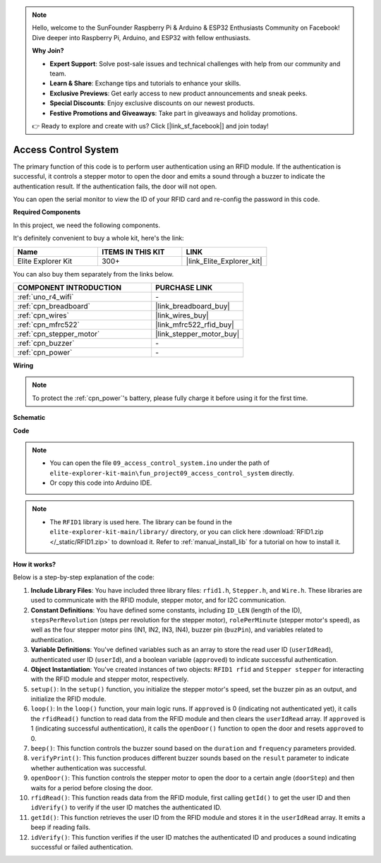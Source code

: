 .. note::

    Hello, welcome to the SunFounder Raspberry Pi & Arduino & ESP32 Enthusiasts Community on Facebook! Dive deeper into Raspberry Pi, Arduino, and ESP32 with fellow enthusiasts.

    **Why Join?**

    - **Expert Support**: Solve post-sale issues and technical challenges with help from our community and team.
    - **Learn & Share**: Exchange tips and tutorials to enhance your skills.
    - **Exclusive Previews**: Get early access to new product announcements and sneak peeks.
    - **Special Discounts**: Enjoy exclusive discounts on our newest products.
    - **Festive Promotions and Giveaways**: Take part in giveaways and holiday promotions.

    👉 Ready to explore and create with us? Click [|link_sf_facebook|] and join today!

.. _fun_access:

Access Control System
======================================

.. raw:: html

   <video loop controls style = "max-width:100%">
      <source src="../_static/videos/fun_projects/09_fun_access.mp4"  type="video/mp4">
      Your browser does not support the video tag.
   </video>

The primary function of this code is to perform user authentication using an RFID module. 
If the authentication is successful, it controls a stepper motor to open the door and emits a sound through a buzzer to indicate the authentication result. 
If the authentication fails, the door will not open.

You can open the serial monitor to view the ID of your RFID card and re-config the password in this code.

**Required Components**

In this project, we need the following components. 

It's definitely convenient to buy a whole kit, here's the link: 

.. list-table::
    :widths: 20 20 20
    :header-rows: 1

    *   - Name	
        - ITEMS IN THIS KIT
        - LINK
    *   - Elite Explorer Kit
        - 300+
        - |link_Elite_Explorer_kit|

You can also buy them separately from the links below.

.. list-table::
    :widths: 30 20
    :header-rows: 1

    *   - COMPONENT INTRODUCTION
        - PURCHASE LINK

    *   - :ref:`uno_r4_wifi`
        - \-
    *   - :ref:`cpn_breadboard`
        - |link_breadboard_buy|
    *   - :ref:`cpn_wires`
        - |link_wires_buy|
    *   - :ref:`cpn_mfrc522`
        - |link_mfrc522_rfid_buy|
    *   - :ref:`cpn_stepper_motor`
        - |link_stepper_motor_buy|
    *   - :ref:`cpn_buzzer`
        - \-
    *   - :ref:`cpn_power`
        - \-


**Wiring**

.. note::
    To protect the :ref:`cpn_power`'s battery, please fully charge it before using it for the first time.

.. image:: img/09_access_bb.png
    :width: 100%
    :align: center

.. raw:: html

   <br/>

**Schematic**

.. image:: img/09_access_schematic.png
    :width: 100%
    :align: center

.. raw:: html

   <br/>

**Code**

.. note::

    * You can open the file ``09_access_control_system.ino`` under the path of ``elite-explorer-kit-main\fun_project09_access_control_system`` directly.
    * Or copy this code into Arduino IDE.

.. note::

    * The ``RFID1`` library is used here. The library can be found in the ``elite-explorer-kit-main/library/`` directory, or you can click here :download:`RFID1.zip </_static/RFID1.zip>` to download it. Refer to :ref:`manual_install_lib` for a tutorial on how to install it.

.. raw:: html

   <iframe src=https://create.arduino.cc/editor/sunfounder01/3486dd4e-a76e-478f-b5a4-a86281f7f374/preview?embed style="height:510px;width:100%;margin:10px 0" frameborder=0></iframe>


**How it works?**

Below is a step-by-step explanation of the code:

1. **Include Library Files**: You have included three library files: ``rfid1.h``, ``Stepper.h``, and ``Wire.h``. These libraries are used to communicate with the RFID module, stepper motor, and for I2C communication.

2. **Constant Definitions**: You have defined some constants, including ``ID_LEN`` (length of the ID), ``stepsPerRevolution`` (steps per revolution for the stepper motor), ``rolePerMinute`` (stepper motor's speed), as well as the four stepper motor pins (IN1, IN2, IN3, IN4), buzzer pin (``buzPin``), and variables related to authentication.

3. **Variable Definitions**: You've defined variables such as an array to store the read user ID (``userIdRead``), authenticated user ID (``userId``), and a boolean variable (``approved``) to indicate successful authentication.

4. **Object Instantiation**: You've created instances of two objects: ``RFID1 rfid`` and ``Stepper stepper`` for interacting with the RFID module and stepper motor, respectively.

5. ``setup()``: In the ``setup()`` function, you initialize the stepper motor's speed, set the buzzer pin as an output, and initialize the RFID module.

6. ``loop()``: In the ``loop()`` function, your main logic runs. If ``approved`` is 0 (indicating not authenticated yet), it calls the ``rfidRead()`` function to read data from the RFID module and then clears the ``userIdRead`` array. If ``approved`` is 1 (indicating successful authentication), it calls the ``openDoor()`` function to open the door and resets ``approved`` to 0.

7. ``beep()``: This function controls the buzzer sound based on the ``duration`` and ``frequency`` parameters provided.

8. ``verifyPrint()``: This function produces different buzzer sounds based on the ``result`` parameter to indicate whether authentication was successful.

9. ``openDoor()``: This function controls the stepper motor to open the door to a certain angle (``doorStep``) and then waits for a period before closing the door.

10. ``rfidRead()``: This function reads data from the RFID module, first calling ``getId()`` to get the user ID and then ``idVerify()`` to verify if the user ID matches the authenticated ID.

11. ``getId()``: This function retrieves the user ID from the RFID module and stores it in the ``userIdRead`` array. It emits a beep if reading fails.

12. ``idVerify()``: This function verifies if the user ID matches the authenticated ID and produces a sound indicating successful or failed authentication.
